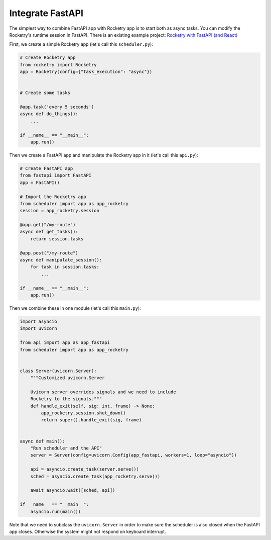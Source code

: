 
Integrate FastAPI
=================

The simplest way to combine FastAPI app with Rocketry app 
is to start both as async tasks. You can modify the Rocketry's
runtime session in FastAPI. There is an existing example project:
`Rocketry with FastAPI (and React) <https://github.com/Miksus/rocketry-with-fastapi>`_

First, we create a simple Rocketry app
(let's call this ``scheduler.py``):

.. code-block:: python

    # Create Rocketry app
    from rocketry import Rocketry
    app = Rocketry(config={"task_execution": "async"})


    # Create some tasks

    @app.task('every 5 seconds')
    async def do_things():
        ...

    if __name__ == "__main__":
        app.run()

Then we create a FastAPI app and manipulate the Rocketry
app in it (let's call this ``api.py``):

.. code-block:: python

    # Create FastAPI app
    from fastapi import FastAPI
    app = FastAPI()

    # Import the Rocketry app
    from scheduler import app as app_rocketry
    session = app_rocketry.session

    @app.get("/my-route")
    async def get_tasks():
        return session.tasks

    @app.post("/my-route")
    async def manipulate_session():
        for task in session.tasks:
            ...

    if __name__ == "__main__":
        app.run()

Then we combine these in one module
(let's call this ``main.py``):

.. code-block:: python

    import asyncio
    import uvicorn

    from api import app as app_fastapi
    from scheduler import app as app_rocketry


    class Server(uvicorn.Server):
        """Customized uvicorn.Server
        
        Uvicorn server overrides signals and we need to include
        Rocketry to the signals."""
        def handle_exit(self, sig: int, frame) -> None:
            app_rocketry.session.shut_down()
            return super().handle_exit(sig, frame)


    async def main():
        "Run scheduler and the API"
        server = Server(config=uvicorn.Config(app_fastapi, workers=1, loop="asyncio"))

        api = asyncio.create_task(server.serve())
        sched = asyncio.create_task(app_rocketry.serve())

        await asyncio.wait([sched, api])

    if __name__ == "__main__":
        asyncio.run(main())

Note that we need to subclass the ``uvicorn.Server`` in order 
to make sure the scheduler is also closed when the FastAPI app
closes. Otherwise the system might not respond on keyboard interrupt.